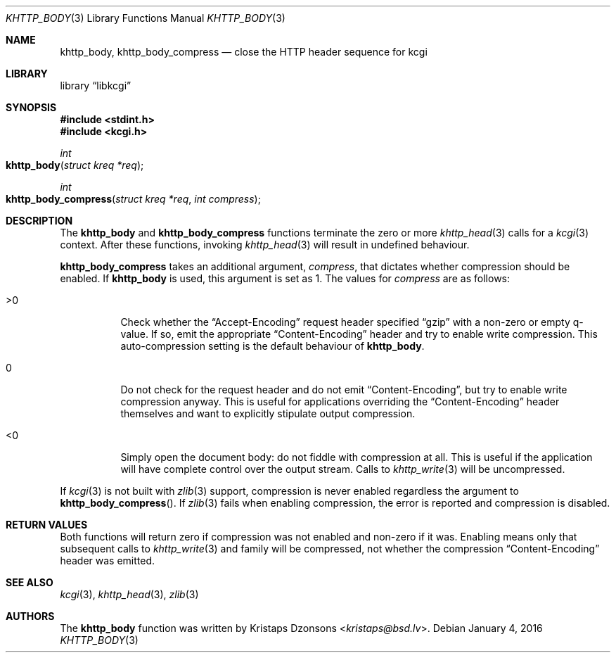 .\"	$Id: khttp_body.3,v 1.5 2016/01/04 05:37:15 kristaps Exp $
.\"
.\" Copyright (c) 2014 Kristaps Dzonsons <kristaps@bsd.lv>
.\"
.\" Permission to use, copy, modify, and distribute this software for any
.\" purpose with or without fee is hereby granted, provided that the above
.\" copyright notice and this permission notice appear in all copies.
.\"
.\" THE SOFTWARE IS PROVIDED "AS IS" AND THE AUTHOR DISCLAIMS ALL WARRANTIES
.\" WITH REGARD TO THIS SOFTWARE INCLUDING ALL IMPLIED WARRANTIES OF
.\" MERCHANTABILITY AND FITNESS. IN NO EVENT SHALL THE AUTHOR BE LIABLE FOR
.\" ANY SPECIAL, DIRECT, INDIRECT, OR CONSEQUENTIAL DAMAGES OR ANY DAMAGES
.\" WHATSOEVER RESULTING FROM LOSS OF USE, DATA OR PROFITS, WHETHER IN AN
.\" ACTION OF CONTRACT, NEGLIGENCE OR OTHER TORTIOUS ACTION, ARISING OUT OF
.\" OR IN CONNECTION WITH THE USE OR PERFORMANCE OF THIS SOFTWARE.
.\"
.Dd $Mdocdate: January 4 2016 $
.Dt KHTTP_BODY 3
.Os
.Sh NAME
.Nm khttp_body ,
.Nm khttp_body_compress
.Nd close the HTTP header sequence for kcgi
.Sh LIBRARY
.Lb libkcgi
.Sh SYNOPSIS
.In stdint.h
.In kcgi.h
.Ft int
.Fo khttp_body
.Fa "struct kreq *req"
.Fc
.Ft int
.Fo khttp_body_compress
.Fa "struct kreq *req"
.Fa "int compress"
.Fc
.Sh DESCRIPTION
The
.Nm khttp_body
and
.Nm khttp_body_compress
functions terminate the zero or more
.Xr khttp_head 3
calls for a
.Xr kcgi 3
context.
After these functions, invoking
.Xr khttp_head 3
will result in undefined behaviour.
.Pp
.Nm khttp_body_compress
takes an additional argument,
.Fa compress ,
that dictates whether compression should be enabled.
If
.Nm khttp_body
is used, this argument is set as 1.
The values for
.Fa compress
are as follows:
.Bl -tag -width Ds
.It >0
Check whether the
.Dq Accept-Encoding
request header specified
.Dq gzip
with a non-zero or empty q-value.
If so, emit the appropriate
.Dq Content-Encoding
header and try to enable write compression.
This auto-compression setting is the default behaviour of
.Nm khttp_body .
.It 0
Do not check for the request header and do not emit
.Dq Content-Encoding ,
but try to enable write compression anyway.
This is useful for applications overriding the
.Dq Content-Encoding
header themselves and want to explicitly stipulate output compression.
.It <0
Simply open the document body: do not fiddle with compression at all.
This is useful if the application will have complete control over the
output stream.
Calls to
.Xr khttp_write 3
will be uncompressed.
.El
.Pp
If
.Xr kcgi 3
is not built with
.Xr zlib 3
support, compression is never enabled regardless the argument to
.Fn khttp_body_compress .
If
.Xr zlib 3
fails when enabling compression, the error is reported and compression
is disabled.
.Sh RETURN VALUES
Both functions will return zero if compression was not enabled and
non-zero if it was.
Enabling means only that subsequent calls to
.Xr khttp_write 3
and family will be compressed, not whether the compression
.Dq Content-Encoding
header was emitted.
.Sh SEE ALSO
.Xr kcgi 3 ,
.Xr khttp_head 3 ,
.Xr zlib 3
.Sh AUTHORS
The
.Nm
function was written by
.An Kristaps Dzonsons Aq Mt kristaps@bsd.lv .
